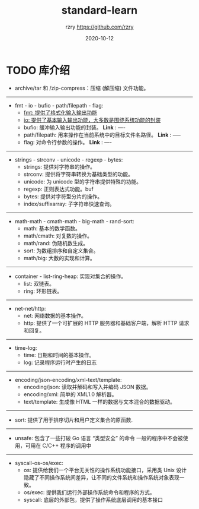 #+TITLE:     standard-learn
#+AUTHOR:    rzry https://github.com/rzry
#+EMAIL:     rzry36008@ccie.lol
#+DATE:      2020-10-12
#+LANGUAGE:  en

* TODO 库介绍
  - archive/tar 和 /zip-compress：压缩 (解压缩) 文件功能。
-----
  - fmt - io - bufio - path/filepath - flag:
    - [[file:note-standard/fmt/fmt.org][fmt: 提供了格式化输入输出功能]]
    - [[file:note-standard/io/io.org][io: 提供了基本输入输出功能，大多数是围绕系统功能的封装]]
    - bufio: 缓冲输入输出功能的封装。 *Link* : ----
    - path/filepath: 用来操作在当前系统中的目标文件名路径。 *Link* : -----
    - flag: 对命令行参数的操作。 *Link* : ----
-----
  - strings - strconv - unicode - regexp - bytes:
    - strings: 提供对字符串的操作。
    - strconv: 提供将字符串转换为基础类型的功能。
    - unicode: 为 unicode 型的字符串提供特殊的功能。
    - regexp: 正则表达式功能。buf
    - bytes: 提供对字符型分片的操作。
    - index/suffixarray: 子字符串快速查询。

-----
  - math-math - cmath-math - big-math - rand-sort:
    - math: 基本的数学函数。
    - math/cmath: 对复数的操作。
    - math/rand: 伪随机数生成。
    - sort: 为数组排序和自定义集合。
    - math/big: 大数的实现和计算。
-----
  - container - list-ring-heap: 实现对集合的操作。
    - list: 双链表。
    - ring: 环形链表。
-----
  - net-net/http:
    - net: 网络数据的基本操作。
    - http: 提供了一个可扩展的 HTTP 服务器和基础客户端，解析 HTTP 请求和回复。

-----
  - time-log:
    - time: 日期和时间的基本操作。
    - log: 记录程序运行时产生的日志

-----
  - encoding/json-encoding/xml-text/template:
    - encoding/json: 读取并解码和写入并编码 JSON 数据。
    - encoding/xml: 简单的 XML1.0 解析器。
    - text/template: 生成像 HTML 一样的数据与文本混合的数据驱动。
-----
  - sort: 提供了用于排序切片和用户定义集合的原函数.
-----
  - unsafe: 包含了一些打破 Go 语言 “类型安全” 的命令
           一般的程序中不会被使用，可用在 C/C++ 程序的调用中
-----
  - syscall-os-os/exec:
    - os: 提供给我们一个平台无关性的操作系统功能接口，采用类 Unix 设计
          隐藏了不同操作系统间差异，让不同的文件系统和操作系统对象表现一致。
    - os/exec: 提供我们运行外部操作系统命令和程序的方式。
    - syscall: 底层的外部包，提供了操作系统底层调用的基本接口
